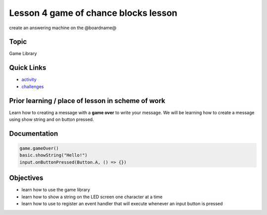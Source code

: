 
Lesson 4 game of chance blocks lesson
==========================================

create an answering machine on the @boardname@

Topic
-----

Game Library

Quick Links
-----------


* `activity </lessons/game-of-chance/activity>`_
* `challenges </lessons/game-of-chance/challenges>`_

Prior learning / place of lesson in scheme of work
--------------------------------------------------

Learn how to creating a message with a **game over** to write your message. We will be learning how to create a message using show string and on button pressed.

Documentation
-------------

.. code-block:: cards

   game.gameOver()
   basic.showString("Hello!")
   input.onButtonPressed(Button.A, () => {})

Objectives
----------


* learn how to use the game library
* learn how to show a string on the LED screen one character at a time
* learn how to use to register an event handler that will execute whenever an input button is pressed
